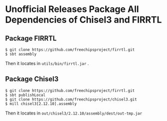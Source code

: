* Unofficial Releases Package All Dependencies of Chisel3 and FIRRTL

** Package FIRRTL
#+begin_src shell
$ git clone https://github.com/freechipsproject/firrtl.git
$ sbt assembly
#+end_src

Then it locates in ~utils/bin/firrtl.jar~ .
** Package Chisel3

#+begin_src shell
$ git clone https://github.com/freechipsproject/firrtl.git
$ sbt publishLocal
$ git clone https://github.com/freechipsproject/chisel3.git
$ mill chisel3[2.12.10].assembly
#+end_src

Then it locates in ~out/chisel3/2.12.10/assembly/dest/out-tmp.jar~
